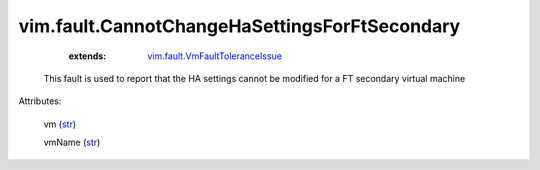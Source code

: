 .. _str: https://docs.python.org/2/library/stdtypes.html

.. _string: ../../str

.. _vim.fault.VmFaultToleranceIssue: ../../vim/fault/VmFaultToleranceIssue.rst


vim.fault.CannotChangeHaSettingsForFtSecondary
==============================================
    :extends:

        `vim.fault.VmFaultToleranceIssue`_

  This fault is used to report that the HA settings cannot be modified for a FT secondary virtual machine

Attributes:

    vm (`str`_)

    vmName (`str`_)




